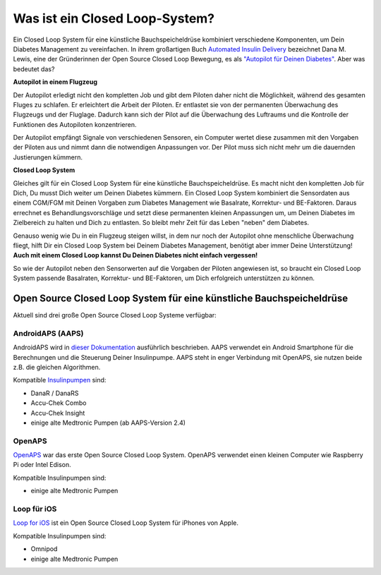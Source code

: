 Was ist ein Closed Loop-System?
**************************************************

.. image:: ../images/autopilot.png
  :alt: AAPS ist wie ein Autopilot

Ein Closed Loop System für eine künstliche Bauchspeicheldrüse kombiniert verschiedene Komponenten, um Dein Diabetes Management zu vereinfachen. 
In ihrem großartigen Buch `Automated Insulin Delivery <https://www.artificialpancreasbook.com/>`_ bezeichnet Dana M. Lewis, eine der Gründerinnen der Open Source Closed Loop Bewegung, es als `"Autopilot für Deinen Diabetes" <https://www.artificialpancreasbook.com/3.-getting-started-with-your-aps>`_. Aber was bedeutet das?

**Autopilot in einem Flugzeug**

Der Autopilot erledigt nicht den kompletten Job und gibt dem Piloten daher nicht die Möglichkeit, während des gesamten Fluges zu schlafen. Er erleichtert die Arbeit der Piloten. Er entlastet sie von der permanenten Überwachung des Flugzeugs und der Fluglage. Dadurch kann sich der Pilot auf die Überwachung des Luftraums und die Kontrolle der Funktionen des Autopiloten konzentrieren.

Der Autopilot empfängt Signale von verschiedenen Sensoren, ein Computer wertet diese zusammen mit den Vorgaben der Piloten aus und nimmt dann die notwendigen Anpassungen vor. Der Pilot muss sich nicht mehr um die dauernden Justierungen kümmern.

**Closed Loop System**

Gleiches gilt für ein Closed Loop System für eine künstliche Bauchspeicheldrüse. Es macht nicht den kompletten Job für Dich, Du musst Dich weiter um Deinen Diabetes kümmern. Ein Closed Loop System kombiniert die Sensordaten aus einem CGM/FGM mit Deinen Vorgaben zum Diabetes Management wie Basalrate, Korrektur- und BE-Faktoren. Daraus errechnet es Behandlungsvorschläge und setzt diese permanenten kleinen Anpassungen um, um Deinen Diabetes im Zielbereich zu halten und Dich zu entlasten. So bleibt mehr Zeit für das Leben "neben" dem Diabetes.

Genauso wenig wie Du in ein Flugzeug steigen willst, in dem nur noch der Autopilot ohne menschliche Überwachung fliegt, hilft Dir ein Closed Loop System bei Deinem Diabetes Management, benötigt aber immer Deine Unterstützung! **Auch mit einem Closed Loop kannst Du Deinen Diabetes nicht einfach vergessen!**

So wie der Autopilot neben den Sensorwerten auf die Vorgaben der Piloten angewiesen ist, so braucht ein Closed Loop System passende Basalraten, Korrektur- und BE-Faktoren, um Dich erfolgreich unterstützen zu können.


Open Source Closed Loop System für eine künstliche Bauchspeicheldrüse
==================================================
Aktuell sind drei große Open Source Closed Loop Systeme verfügbar:

AndroidAPS (AAPS)
--------------------------------------------------
AndroidAPS wird in `dieser Dokumentation <./WhatisAndroidAPS.html>`_ ausführlich beschrieben. AAPS verwendet ein Android Smartphone für die Berechnungen und die Steuerung Deiner Insulinpumpe. AAPS steht in enger Verbindung mit OpenAPS, sie nutzen beide z.B.  die gleichen Algorithmen.

Kompatible `Insulinpumpen <../Hardware/pumps.html>`_ sind:

* DanaR / DanaRS
* Accu-Chek Combo
* Accu-Chek Insight
* einige alte Medtronic Pumpen (ab AAPS-Version 2.4)

OpenAPS
--------------------------------------------------
`OpenAPS <https://openaps.readthedocs.io>`_ war das erste Open Source Closed Loop System. OpenAPS verwendet einen kleinen Computer wie Raspberry Pi oder Intel Edison.

Kompatible Insulinpumpen sind:

* einige alte Medtronic Pumpen

Loop für iOS
--------------------------------------------------
`Loop for iOS <https://loopkit.github.io/loopdocs/>`_ ist ein Open Source Closed Loop System für iPhones von Apple.

Kompatible Insulinpumpen sind:

* Omnipod
* einige alte Medtronic Pumpen
